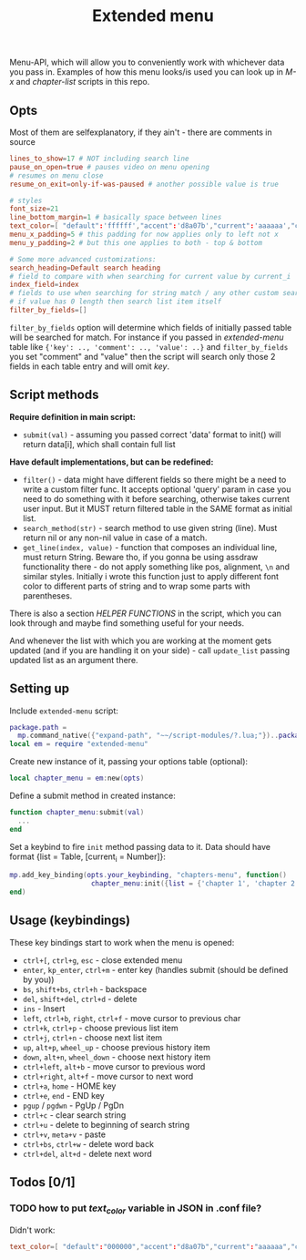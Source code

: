 #+TITLE: Extended menu

Menu-API, which will allow you to conveniently work with whichever data you pass
in. Examples of how this menu looks/is used you can look up in /M-x/ and
/chapter-list/ scripts in this repo.

** Opts
Most of them are selfexplanatory, if they ain't - there are comments in source

#+begin_src conf
lines_to_show=17 # NOT including search line
pause_on_open=true # pauses video on menu opening
# resumes on menu close
resume_on_exit=only-if-was-paused # another possible value is true

# styles
font_size=21
line_bottom_margin=1 # basically space between lines
text_color=[ "default":'ffffff',"accent":'d8a07b',"current":'aaaaaa',"comment":'636363' ]
menu_x_padding=5 # this padding for now applies only to left not x
menu_y_padding=2 # but this one applies to both - top & bottom

# Some more advanced customizations:
search_heading=Default search heading
# field to compare with when searching for current value by current_i
index_field=index
# fields to use when searching for string match / any other custom searching
# if value has 0 length then search list item itself
filter_by_fields=[]
#+end_src

~filter_by_fields~ option will determine which fields of initially passed table
will be searched for match. For instance if you passed in /extended-menu/ table
like ~{'key': .., 'comment': .., 'value': ..}~ and ~filter_by_fields~ you set
"comment" and "value" then the script will search only those 2 fields in each
table entry and will omit /key/.

** Script methods
*Require definition in main script:*
- ~submit(val)~ - assuming you passed correct 'data' format to init() will
   return data[i], which shall contain full list

*Have default implementations, but can be redefined:*
- ~filter()~ - data might have different fields so there might be a need to write
  a custom filter func. It accepts optional 'query' param in case you need to do
  something with it before searching, otherwise takes current user input. But it
  MUST return filtered table in the SAME format as initial list.
- ~search_method(str)~ - search method to use given string (line). Must return nil
  or any non-nil value in case of a match.
- ~get_line(index, value)~ - function that composes an individual line, must
  return String. Beware tho, if you gonna be using assdraw functionality there -
  do not apply something like pos, alignment, ~\n~ and similar styles. Initially i
  wrote this function just to apply different font color to different parts of
  string and to wrap some parts with parentheses.

There is also a section /HELPER FUNCTIONS/ in the script, which you can look
through and maybe find something useful for your needs.

And whenever the list with which you are working at the moment gets updated (and
if you are handling it on your side) - call ~update_list~ passing updated list as
an argument there.

** Setting up
Include =extended-menu= script:

#+begin_src lua
package.path =
  mp.command_native({"expand-path", "~~/script-modules/?.lua;"})..package.path
local em = require "extended-menu"
#+end_src

Create new instance of it, passing your options table (optional):

#+begin_src lua
local chapter_menu = em:new(opts)
#+end_src

Define a submit method in created instance:

#+begin_src lua
function chapter_menu:submit(val)
  ...
end
#+end_src

Set a keybind to fire ~init~ method passing data to it. Data should have format
{list = Table, [current_i = Number]}:

#+begin_src lua
mp.add_key_binding(opts.your_keybinding, "chapters-menu", function()
                    chapter_menu:init({list = {'chapter 1', 'chapter 2'}})
end)
#+end_src
** Usage (keybindings)
These key bindings start to work when the menu is opened:
- ~ctrl+[~, ~ctrl+g~, ~esc~ - close extended menu
- ~enter~, ~kp_enter~, ~ctrl+m~ - enter key (handles submit (should be defined by you))
- ~bs~, ~shift+bs~, ~ctrl+h~ - backspace
- ~del~, ~shift+del~, ~ctrl+d~ - delete
- ~ins~ - Insert
- ~left~, ~ctrl+b~, ~right~, ~ctrl+f~ - move cursor to previous char
- ~ctrl+k~, ~ctrl+p~ - choose previous list item
- ~ctrl+j~, ~ctrl+n~ - choose next list item
- ~up~, ~alt+p~, ~wheel_up~ - choose previous history item
- ~down~, ~alt+n~, ~wheel_down~  - choose next history item
- ~ctrl+left~, ~alt+b~ - move cursor to previous word
- ~ctrl+right~, ~alt+f~ - move cursor to next word
- ~ctrl+a~, ~home~ - HOME key
- ~ctrl+e~, ~end~ - END key
- ~pgup~ / ~pgdwn~ - PgUp / PgDn
- ~ctrl+c~ - clear search string
- ~ctrl+u~ - delete to beginning of search string
- ~ctrl+v~, ~meta+v~ - paste
- ~ctrl+bs~, ~ctrl+w~ - delete word back
- ~ctrl+del~, ~alt+d~ - delete next word

# shift+ins, mbtn_mid - self:paste(false) end
# kp_dec - self:handle_char_input(.) end    

** Todos [0/1]
*** TODO how to put /text_color/ variable in JSON in .conf file?
Didn't work:

#+begin_src conf
text_color=[ "default":"000000","accent":"d8a07b","current":"aaaaaa","comment":"ffffff" ]
#+end_src

